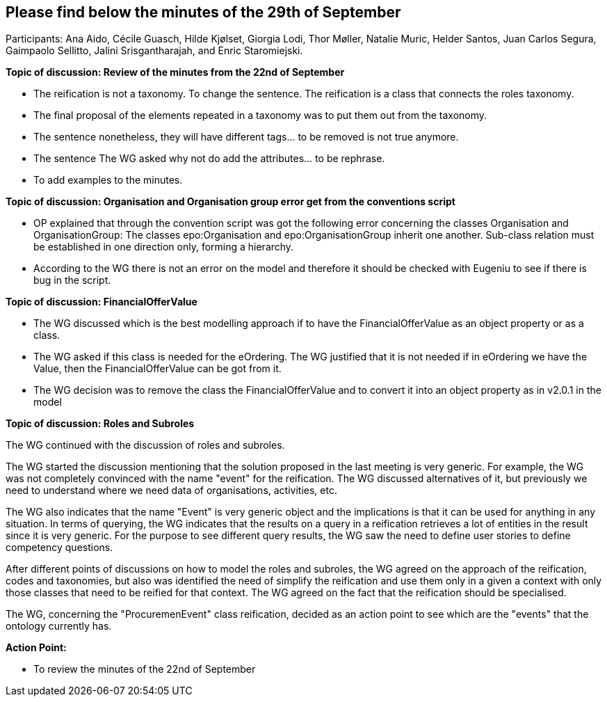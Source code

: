 == Please find below the minutes of the 29th of September

Participants: Ana Aido, Cécile Guasch, Hilde Kjølset, Giorgia Lodi, Thor Møller, Natalie Muric, Helder Santos, Juan Carlos Segura, Gaimpaolo Sellitto, Jalini Srisgantharajah, and Enric Staromiejski.

**Topic of discussion: Review of the minutes from the 22nd of September**

* The reification is not a taxonomy. To change the sentence. The reification is a class that connects the roles taxonomy.
* The final proposal of the elements repeated in a taxonomy was to put them out from the taxonomy.
* The sentence nonetheless, they will have different tags… to be removed is not true anymore.
* The sentence The WG asked why not do add the attributes… to be rephrase.
* To add examples to the minutes.

**Topic of discussion: Organisation and Organisation group error get from the conventions script**

* OP explained that through the convention script was got the following error concerning the classes Organisation and OrganisationGroup: The classes epo:Organisation and epo:OrganisationGroup inherit one another. Sub-class relation must be established in one direction only, forming a hierarchy.
* According to the WG there is not an error on the model and therefore it should be checked with Eugeniu to see if there is bug in the script.

**Topic of discussion: FinancialOfferValue**

* The WG discussed which is the best modelling approach if to have the FinancialOfferValue as an object property or as a class.
* The WG asked if this class is needed for the eOrdering. The WG justified that it is not needed if in eOrdering we have the Value, then the FinancialOfferValue can be got from it.
* The WG decision was to remove the class the FinancialOfferValue and to convert it into an object property as in v2.0.1 in the model

**Topic of discussion: Roles and Subroles**

The WG continued with the discussion of roles and subroles.

The WG started the discussion mentioning that the solution proposed in the last meeting is very generic. For example, the WG was not completely convinced with the name "event" for the reification. The WG discussed alternatives of it, but previously we need to understand where we need data of organisations, activities, etc.

The WG also indicates that the name "Event" is very generic object and the implications is that it can be used for anything in any situation.  In terms of querying, the WG indicates that the results on a query in a reification retrieves a lot of entities in the result since it is very generic. For the purpose to see different query results, the WG saw the need to define user stories to define competency questions.

After different points of discussions on how to model the roles and subroles, the WG agreed on the approach of the reification, codes and taxonomies, but also was identified the need of simplify the reification and use them only in a given a context with only those classes that need to be reified for that context. The WG agreed on the fact that the reification should be specialised.

The WG, concerning the "ProcuremenEvent" class reification, decided as an action point to see which are the "events" that the ontology currently has.


**Action Point:**

-	To review the minutes of the 22nd of September